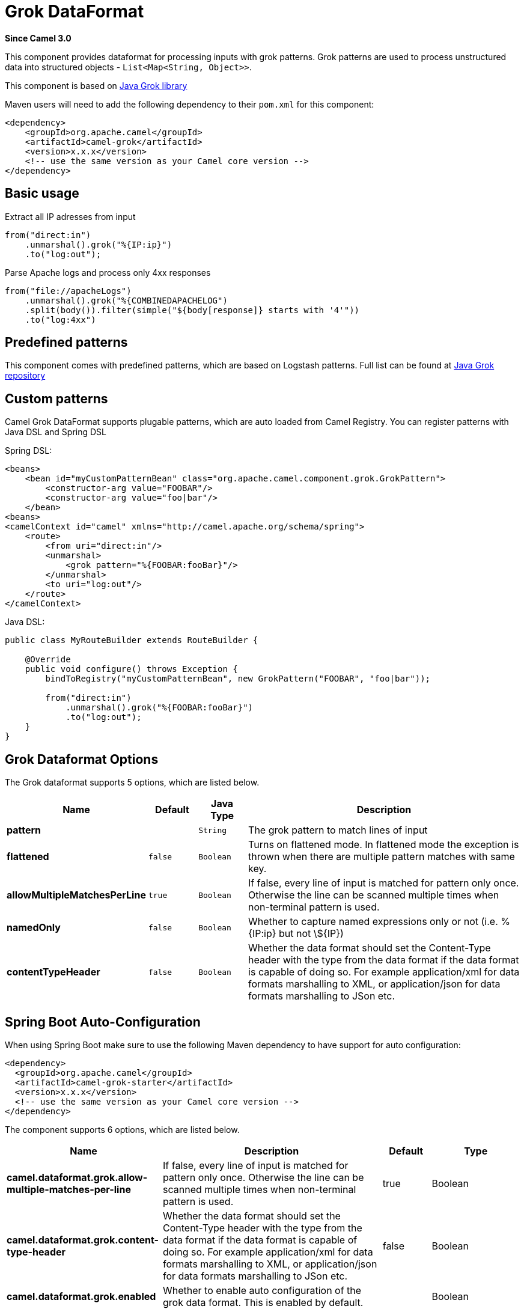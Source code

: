 [[grok-dataformat]]
= Grok DataFormat
:page-source: components/camel-grok/src/main/docs/grok-dataformat.adoc

*Since Camel 3.0*

This component provides dataformat for processing inputs with grok patterns.
Grok patterns are used to process unstructured data into structured objects - `List<Map<String, Object>>`.

This component is based on https://github.com/thekrakken/java-grok[Java Grok library]

Maven users will need to add the following dependency to their `pom.xml`
for this component:

[source,xml]
------------------------------------------------------------
<dependency>
    <groupId>org.apache.camel</groupId>
    <artifactId>camel-grok</artifactId>
    <version>x.x.x</version>
    <!-- use the same version as your Camel core version -->
</dependency>
------------------------------------------------------------

== Basic usage

Extract all IP adresses from input
[source,java]
--------------------------------------------------------------------------------
from("direct:in")
    .unmarshal().grok("%{IP:ip}")
    .to("log:out");
--------------------------------------------------------------------------------

Parse Apache logs and process only 4xx responses
[source,java]
--------------------------------------------------------------------------------
from("file://apacheLogs")
    .unmarshal().grok("%{COMBINEDAPACHELOG")
    .split(body()).filter(simple("${body[response]} starts with '4'"))
    .to("log:4xx")
--------------------------------------------------------------------------------

== Predefined patterns

This component comes with predefined patterns, which are based on Logstash patterns.
Full list can be found at https://github.com/thekrakken/java-grok/tree/master/src/main/resources/patterns[Java Grok repository]

== Custom patterns

Camel Grok DataFormat supports plugable patterns, which are auto loaded from Camel Registry.
You can register patterns with Java DSL and Spring DSL

Spring DSL:
[source,xml]
--------------------------------------------------------------------------------
<beans>
    <bean id="myCustomPatternBean" class="org.apache.camel.component.grok.GrokPattern">
        <constructor-arg value="FOOBAR"/>
        <constructor-arg value="foo|bar"/>
    </bean>
<beans>
<camelContext id="camel" xmlns="http://camel.apache.org/schema/spring">
    <route>
        <from uri="direct:in"/>
        <unmarshal>
            <grok pattern="%{FOOBAR:fooBar}"/>
        </unmarshal>
        <to uri="log:out"/>
    </route>
</camelContext>
--------------------------------------------------------------------------------

Java DSL:
[source,java]
--------------------------------------------------------------------------------
public class MyRouteBuilder extends RouteBuilder {

    @Override
    public void configure() throws Exception {
        bindToRegistry("myCustomPatternBean", new GrokPattern("FOOBAR", "foo|bar"));

        from("direct:in")
            .unmarshal().grok("%{FOOBAR:fooBar}")
            .to("log:out");
    }
}
--------------------------------------------------------------------------------


== Grok Dataformat Options

// dataformat options: START
The Grok dataformat supports 5 options, which are listed below.



[width="100%",cols="2s,1m,1m,6",options="header"]
|===
| Name | Default | Java Type | Description
| pattern |  | String | The grok pattern to match lines of input
| flattened | false | Boolean | Turns on flattened mode. In flattened mode the exception is thrown when there are multiple pattern matches with same key.
| allowMultipleMatchesPerLine | true | Boolean | If false, every line of input is matched for pattern only once. Otherwise the line can be scanned multiple times when non-terminal pattern is used.
| namedOnly | false | Boolean | Whether to capture named expressions only or not (i.e. %{IP:ip} but not \$\{IP\})
| contentTypeHeader | false | Boolean | Whether the data format should set the Content-Type header with the type from the data format if the data format is capable of doing so. For example application/xml for data formats marshalling to XML, or application/json for data formats marshalling to JSon etc.
|===
// dataformat options: END
// spring-boot-auto-configure options: START
== Spring Boot Auto-Configuration

When using Spring Boot make sure to use the following Maven dependency to have support for auto configuration:

[source,xml]
----
<dependency>
  <groupId>org.apache.camel</groupId>
  <artifactId>camel-grok-starter</artifactId>
  <version>x.x.x</version>
  <!-- use the same version as your Camel core version -->
</dependency>
----


The component supports 6 options, which are listed below.



[width="100%",cols="2,5,^1,2",options="header"]
|===
| Name | Description | Default | Type
| *camel.dataformat.grok.allow-multiple-matches-per-line* | If false, every line of input is matched for pattern only once. Otherwise the line can be scanned multiple times when non-terminal pattern is used. | true | Boolean
| *camel.dataformat.grok.content-type-header* | Whether the data format should set the Content-Type header with the type from the data format if the data format is capable of doing so. For example application/xml for data formats marshalling to XML, or application/json for data formats marshalling to JSon etc. | false | Boolean
| *camel.dataformat.grok.enabled* | Whether to enable auto configuration of the grok data format. This is enabled by default. |  | Boolean
| *camel.dataformat.grok.flattened* | Turns on flattened mode. In flattened mode the exception is thrown when there are multiple pattern matches with same key. | false | Boolean
| *camel.dataformat.grok.named-only* | Whether to capture named expressions only or not (i.e. %{IP:ip} but not \$\{IP\}) | false | Boolean
| *camel.dataformat.grok.pattern* | The grok pattern to match lines of input |  | String
|===
// spring-boot-auto-configure options: END
ND
